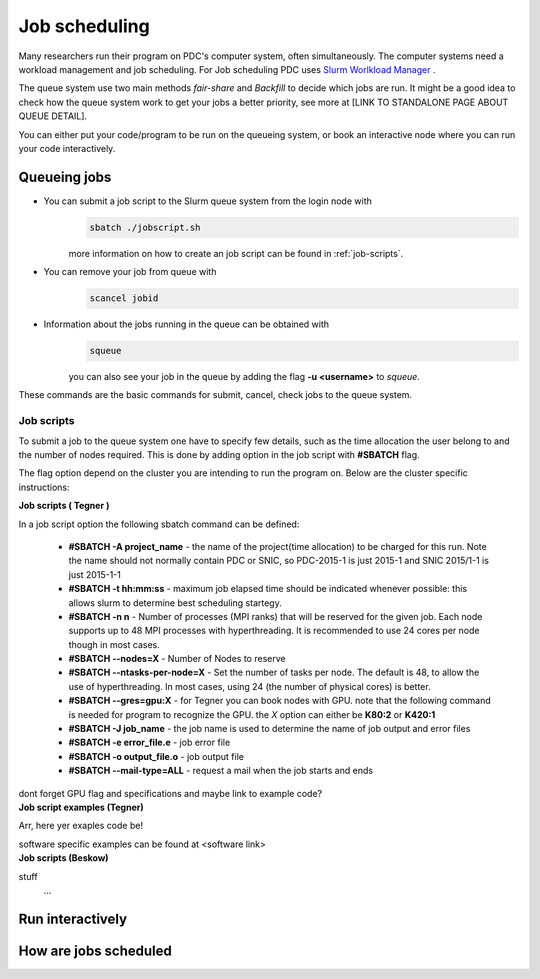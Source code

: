.. index:: Job scheduling
.. _job_scheduling:

Job scheduling
==============
Many researchers run their program on PDC's computer system, often simultaneously. The computer systems need a workload management and job scheduling. For Job scheduling PDC uses `Slurm Worlkload Manager <https://slurm.schedmd.com/>`_ . 

The queue system use two main methods *fair-share* and *Backfill* to decide which jobs are run. It might be a good idea to check how the queue system work to get your jobs a better priority, see more at [LINK TO STANDALONE PAGE ABOUT QUEUE DETAIL].


You can either put your code/program to be run on the queueing system, or book an interactive node where you can run your code interactively.

Queueing jobs
#############

* You can submit a job script to the Slurm queue system from the login node with
	.. code-block:: bash


		sbatch ./jobscript.sh

	more information on how to create an job script can be found in :ref:`job-scripts`.

* You can remove your job from queue with
	.. code-block:: bash
	
		scancel jobid

* Information about the jobs running in the queue can be obtained with
	.. code-block:: bash
		
		squeue

	you can also see your job in the queue by adding the flag **-u <username>** to *squeue*.


These commands are the basic commands for submit, cancel, check jobs to the queue system.

.. _job-scripts: 

Job scripts
*****************

To submit a job to the queue system one have to specify few details, such as the time allocation the user belong to and the number of nodes required. This is done by adding option in the job script with **#SBATCH** flag.

The flag option depend on the cluster you are intending to run the program on. Below are the cluster specific instructions:

.. container:: toggle

	.. container:: header
		
		**Job scripts ( Tegner )**
		
	In a job script option the following sbatch command can be defined:
	
		* **#SBATCH -A project_name** - the name of the project(time allocation) to be charged for this run. Note the name should not normally contain PDC or SNIC, so PDC-2015-1 is just 2015-1 and SNIC 2015/1-1 is just 2015-1-1	


		* **#SBATCH -t hh:mm:ss** - maximum job elapsed time should be indicated whenever possible: this allows slurm to determine best scheduling startegy.


		* **#SBATCH -n n** - Number of processes (MPI ranks) that will be reserved for the given job. Each node supports up to 48 MPI processes with hyperthreading. It is recommended to use 24 cores per node though in most cases.


		*  **#SBATCH --nodes=X** - Number of Nodes to reserve


		* **#SBATCH --ntasks-per-node=X** - Set the number of tasks per node. The default is 48, to allow the use of hyperthreading. In most cases, using 24 (the number of physical cores) is better.


		* **#SBATCH --gres=gpu:X** - for Tegner you can book nodes with GPU. note that the following command is needed for program to recognize the GPU. the *X* option can either be **K80:2** or **K420:1**
		* **#SBATCH -J job_name** - the job name is used to determine the name of job output and error files


		* **#SBATCH -e error_file.e** - job error file


		* **#SBATCH -o output_file.o** - job output file


		* **#SBATCH --mail-type=ALL** - request a mail when the job starts and ends

	dont forget GPU flag and specifications
	and maybe link to example code?

.. container:: toggle

	.. container:: header

		**Job script examples (Tegner)**
		
	Arr, here yer exaples code be!

	software specific examples can be found at <software link>
.. container:: toggle

	.. container:: header

		**Job scripts (Beskow)**
		


	stuff
		...

Run interactively
#################


How are jobs scheduled
######################

